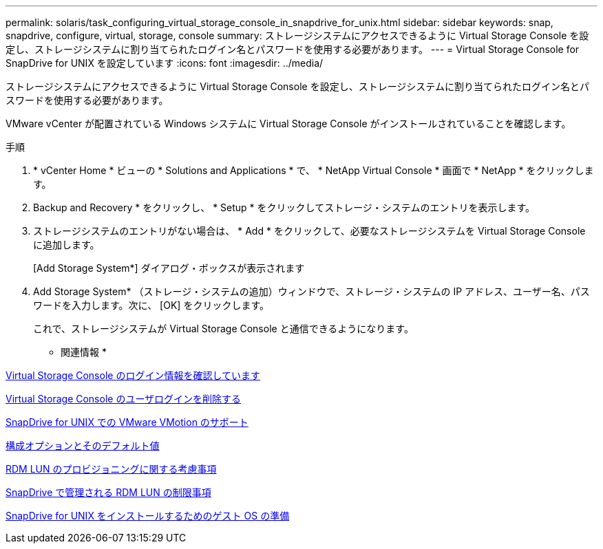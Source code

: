 ---
permalink: solaris/task_configuring_virtual_storage_console_in_snapdrive_for_unix.html 
sidebar: sidebar 
keywords: snap, snapdrive, configure, virtual, storage, console 
summary: ストレージシステムにアクセスできるように Virtual Storage Console を設定し、ストレージシステムに割り当てられたログイン名とパスワードを使用する必要があります。 
---
= Virtual Storage Console for SnapDrive for UNIX を設定しています
:icons: font
:imagesdir: ../media/


[role="lead"]
ストレージシステムにアクセスできるように Virtual Storage Console を設定し、ストレージシステムに割り当てられたログイン名とパスワードを使用する必要があります。

VMware vCenter が配置されている Windows システムに Virtual Storage Console がインストールされていることを確認します。

.手順
. * vCenter Home * ビューの * Solutions and Applications * で、 * NetApp Virtual Console * 画面で * NetApp * をクリックします。
. Backup and Recovery * をクリックし、 * Setup * をクリックしてストレージ・システムのエントリを表示します。
. ストレージシステムのエントリがない場合は、 * Add * をクリックして、必要なストレージシステムを Virtual Storage Console に追加します。
+
[Add Storage System*] ダイアログ・ボックスが表示されます

. Add Storage System* （ストレージ・システムの追加）ウィンドウで、ストレージ・システムの IP アドレス、ユーザー名、パスワードを入力します。次に、 [OK] をクリックします。
+
これで、ストレージシステムが Virtual Storage Console と通信できるようになります。



* 関連情報 *

xref:task_verifying_virtual_storage_console.adoc[Virtual Storage Console のログイン情報を確認しています]

xref:task_deleting_a_user_login_for_a_virtual_storage_console.adoc[Virtual Storage Console のユーザログインを削除する]

xref:concept_storage_provisioning_for_rdm_luns.adoc[SnapDrive for UNIX での VMware VMotion のサポート]

xref:concept_configuration_options_and_their_default_values.adoc[構成オプションとそのデフォルト値]

xref:task_considerations_for_provisioning_rdm_luns.adoc[RDM LUN のプロビジョニングに関する考慮事項]

xref:concept_limitations_of_rdm_luns_managed_by_snapdrive.adoc[SnapDrive で管理される RDM LUN の制限事項]

xref:concept_guest_os_preparation_for_installing_sdu.adoc[SnapDrive for UNIX をインストールするためのゲスト OS の準備]
